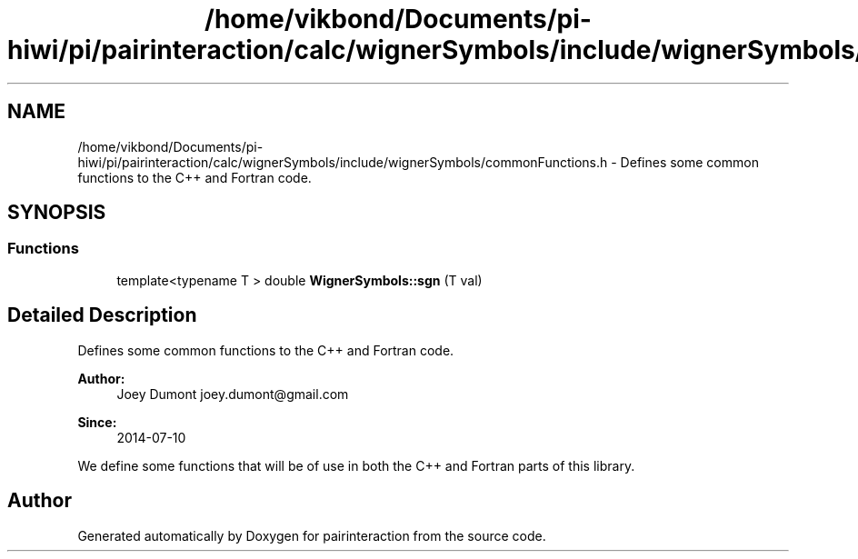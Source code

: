 .TH "/home/vikbond/Documents/pi-hiwi/pi/pairinteraction/calc/wignerSymbols/include/wignerSymbols/commonFunctions.h" 3 "Thu Feb 16 2017" "pairinteraction" \" -*- nroff -*-
.ad l
.nh
.SH NAME
/home/vikbond/Documents/pi-hiwi/pi/pairinteraction/calc/wignerSymbols/include/wignerSymbols/commonFunctions.h \- Defines some common functions to the C++ and Fortran code\&.  

.SH SYNOPSIS
.br
.PP
.SS "Functions"

.in +1c
.ti -1c
.RI "template<typename T > double \fBWignerSymbols::sgn\fP (T val)"
.br
.in -1c
.SH "Detailed Description"
.PP 
Defines some common functions to the C++ and Fortran code\&. 


.PP
\fBAuthor:\fP
.RS 4
Joey Dumont joey.dumont@gmail.com
.RE
.PP
\fBSince:\fP
.RS 4
2014-07-10
.RE
.PP
We define some functions that will be of use in both the C++ and Fortran parts of this library\&. 
.SH "Author"
.PP 
Generated automatically by Doxygen for pairinteraction from the source code\&.
